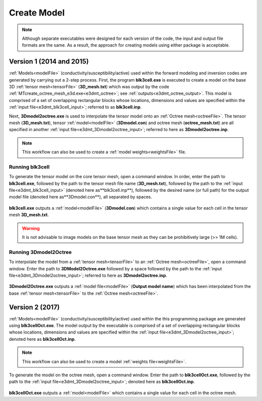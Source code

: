 .. _e3dmt_model:

Create Model
============

.. note:: Although separate executables were designed for each version of the code, the input and output file formats are the same. As a result, the approach for creating models using either package is acceptable.

Version 1 (2014 and 2015)
-------------------------

:ref:`Models<modelFile>` (conductivity/susceptibility/active) used within the forward modeling and inversion codes are generated by carrying out a 2-step process. First, the program **blk3cell.exe** is executed to create a model on the base 3D :ref:`tensor mesh<tensorFile>` (**3D_mesh.txt**) which was output by the code :ref:`MTcreate_octree_mesh_e3d.exe<e3dmt_octree>`; see :ref:`outputs<e3dmt_octree_output>`. This model is comprised of a set of overlapping rectangular blocks whose locations, dimensions and values are specified within the :ref:`input file<e3dmt_blk3cell_input>`; referred to as **blk3cell.inp**.

Next, **3Dmodel2octree.exe** is used to interpolate the tensor model onto an :ref:`Octree mesh<octreeFile>`. The tensor mesh (**3D_mesh.txt**), tensor :ref:`model<modelFile>` (**3Dmodel.con**) and octree mesh (**octree_mesh.txt**) are all specified in another :ref:`input file<e3dmt_3Dmodel2octree_input>`; referred to here as **3Dmodel2octree.inp**.


.. note:: This workflow can also be used to create a :ref:`model weights<weightsFile>` file.


.. _e3dmt_model_blk3cell:

Running blk3cell
^^^^^^^^^^^^^^^^

To generate the tensor model on the core tensor mesh, open a command window. In order, enter the path to **blk3cell.exe**, followed by the path to the tensor mesh file name (**3D_mesh.txt**), followed by the path to the :ref:`input file<e3dmt_blk3cell_input>` (denoted here as**blk3cell.inp**), followed by the desired name (or full path) for the output model file (denoted here as**3Dmodel.con**), all separated by spaces.

.. figure:: images/run_create_model.png
     :align: center
     :width: 700

**blk3cell.exe** outputs a :ref:`model<modelFile>` (**3Dmodel.con**) which contains a single value for each cell in the tensor mesh **3D_mesh.txt**.

.. warning:: It is not advisable to image models on the base tensor mesh as they can be prohibitively large (>> 1M cells).


.. _e3dmt_model_3DtoOctree:

Running 3Dmodel2Octree
^^^^^^^^^^^^^^^^^^^^^^

To interpolate the model from a :ref:`tensor mesh<tensorFile>` to an :ref:`Octree mesh<octreeFile>`, open a command window. Enter the path to **3DModel2Octree.exe** followed by a space followed by the path to the :ref:`input file<e3dmt_3Dmodel2octree_input>`; referred to here as **3Dmodel2octree.inp**.


.. figure:: images/run_3Dmodel2octree.png
     :align: center
     :width: 700


**3Dmodel2Octree.exe** outputs a :ref:`model file<modelFile>` (**Output model name**) which has been interpolated from the base :ref:`tensor mesh<tensorFile>` to the :ref:`Octree mesh<octreeFile>`.


Version 2 (2017)
----------------

:ref:`Models<modelFile>` (conductivity/susceptibility/active) used within the this programming package are generated using **blk3cellOct.exe**. The model output by the executable is comprised of a set of overlapping rectangular blocks whose locations, dimensions and values are specified within the :ref:`input file<e3dmt_3Dmodel2octree_input>`; denoted here as **blk3cellOct.inp**.

.. note:: This workflow can also be used to create a model :ref:`weights file<weightsFile>`.


To generate the model on the octree mesh, open a command window. Enter the path to **blk3cellOct.exe**, followed by the path to the :ref:`input file<e3dmt_3Dmodel2octree_input>`; denoted here as **blk3cellOct.inp**. 

.. figure:: images/run_create_model2.png
     :align: center
     :width: 500


**blk3cellOct.exe** outputs a :ref:`model<modelFile>` which contains a single value for each cell in the octree mesh.





